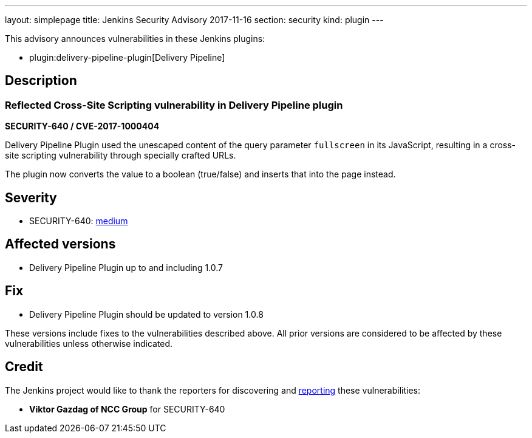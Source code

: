 ---
layout: simplepage
title: Jenkins Security Advisory 2017-11-16
section: security
kind: plugin
---

This advisory announces vulnerabilities in these Jenkins plugins:

* plugin:delivery-pipeline-plugin[Delivery Pipeline]

== Description


=== Reflected Cross-Site Scripting vulnerability in Delivery Pipeline plugin
*SECURITY-640 / CVE-2017-1000404*

Delivery Pipeline Plugin used the unescaped content of the query parameter `fullscreen` in its JavaScript, resulting in a cross-site scripting vulnerability through specially crafted URLs.

The plugin now converts the value to a boolean (true/false) and inserts that into the page instead.


== Severity

* SECURITY-640: link:http://www.first.org/cvss/calculator/3.0#CVSS:3.0/AV:N/AC:L/PR:N/UI:R/S:C/C:L/I:L/A:N[medium]


== Affected versions
* Delivery Pipeline Plugin up to and including 1.0.7

== Fix
* Delivery Pipeline Plugin should be updated to version 1.0.8

These versions include fixes to the vulnerabilities described above.
All prior versions are considered to be affected by these vulnerabilities unless otherwise indicated.

== Credit

The Jenkins project would like to thank the reporters for discovering and link:/security/#reporting-vulnerabilities[reporting] these vulnerabilities:

* *Viktor Gazdag of NCC Group* for SECURITY-640

